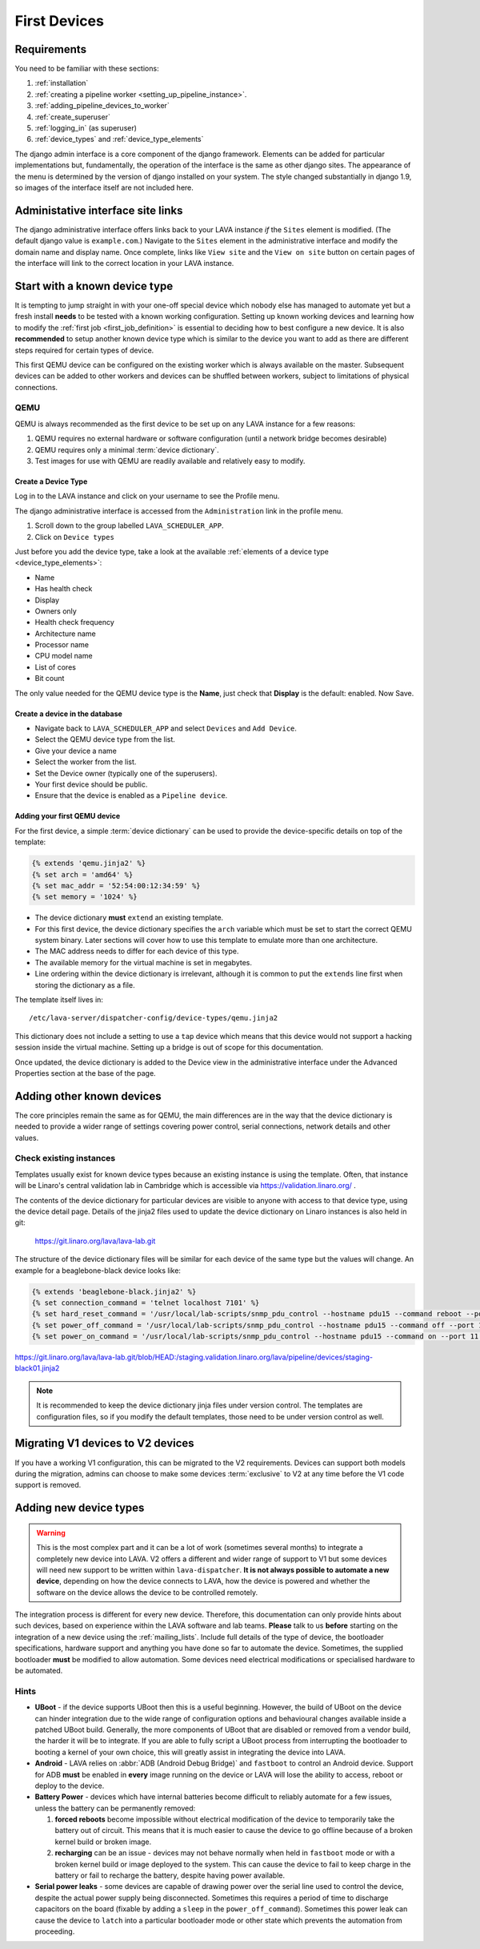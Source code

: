 .. _first_devices:

First Devices
#############

Requirements
************

You need to be familiar with these sections:

#. :ref:`installation`
#. :ref:`creating a pipeline worker <setting_up_pipeline_instance>`.
#. :ref:`adding_pipeline_devices_to_worker`
#. :ref:`create_superuser`
#. :ref:`logging_in` (as superuser)
#. :ref:`device_types` and :ref:`device_type_elements`

.. seealso:: `Django documentation on the Django Admin
   Interface <http://www.djangobook.com/en/2.0/chapter06.html>`_

The django admin interface is a core component of the django framework.
Elements can be added for particular implementations but, fundamentally,
the operation of the interface is the same as other django sites. The
appearance of the menu is determined by the version of django installed
on your system. The style changed substantially in django 1.9, so images
of the interface itself are not included here.

.. _django_admin_interface:

Administative interface site links
**********************************

The django administrative interface offers links back to your LAVA
instance *if* the ``Sites`` element is modified. (The default django
value is ``example.com``.) Navigate to the ``Sites`` element in the
administrative interface and modify the domain name and display name.
Once complete, links like ``View site`` and the ``View on site``
button on certain pages of the interface will link to the correct
location in your LAVA instance.

Start with a known device type
******************************

It is tempting to jump straight in with your one-off special device
which nobody else has managed to automate yet but a fresh install
**needs** to be tested with a known working configuration. Setting up
known working devices and learning how to modify the
:ref:`first job <first_job_definition>` is essential to deciding how
to best configure a new device. It is also **recommended** to setup
another known device type which is similar to the device you want to
add as there are different steps required for certain types of device.

This first QEMU device can be configured on the existing worker which
is always available on the master. Subsequent devices can be added to
other workers and devices can be shuffled between workers, subject to
limitations of physical connections.

QEMU
====

QEMU is always recommended as the first device to be set up on any
LAVA instance for a few reasons:

#. QEMU requires no external hardware or software configuration
   (until a network bridge becomes desirable)
#. QEMU requires only a minimal :term:`device dictionary`.
#. Test images for use with QEMU are readily available and relatively
   easy to modify.

.. seealso:: :ref:`creating_gold_standard_files` and
   :ref:`adding_qemu_v2_device`.

.. _create_device_type_database:

Create a Device Type
--------------------

Log in to the LAVA instance and click on your username to see the
Profile menu.

.. image:: images/profile-menu.png

The django administrative interface is accessed from the ``Administration``
link in the profile menu.

#. Scroll down to the group labelled ``LAVA_SCHEDULER_APP``.
#. Click on ``Device types``

Just before you add the device type, take a look at the available
:ref:`elements of a device type <device_type_elements>`:

* Name
* Has health check
* Display
* Owners only
* Health check frequency
* Architecture name
* Processor name
* CPU model name
* List of cores
* Bit count

The only value needed for the QEMU device type is the **Name**, just
check that **Display** is the default: enabled. Now Save.

.. _create_device_database:

Create a device in the database
-------------------------------

* Navigate back to ``LAVA_SCHEDULER_APP`` and select ``Devices`` and
  ``Add Device``.
* Select the QEMU device type from the list.
* Give your device a name
* Select the worker from the list.
* Set the Device owner (typically one of the superusers).
* Your first device should be public.
* Ensure that the device is enabled as a ``Pipeline device``.

.. _adding_qemu_v2_device:

Adding your first QEMU device
-----------------------------

For the first device, a simple :term:`device dictionary` can be used
to provide the device-specific details on top of the template:

.. code-block:: jinja

  {% extends 'qemu.jinja2' %}
  {% set arch = 'amd64' %}
  {% set mac_addr = '52:54:00:12:34:59' %}
  {% set memory = '1024' %}

* The device dictionary **must** ``extend`` an existing template.
* For this first device, the device dictionary specifies the ``arch``
  variable which must be set to start the correct QEMU system binary.
  Later sections will cover how to use this template to emulate more
  than one architecture.
* The MAC address needs to differ for each device of this type.
* The available memory for the virtual machine is set in megabytes.
* Line ordering within the device dictionary is irrelevant, although
  it is common to put the ``extends`` line first when storing the
  dictionary as a file.

The template itself lives in::

 /etc/lava-server/dispatcher-config/device-types/qemu.jinja2

This dictionary does not include a setting to use a ``tap`` device which
means that this device would not support a hacking session inside the
virtual machine. Setting up a bridge is out of scope for this documentation.

.. seealso:: :ref:`create_device_dictionary`,
   :ref:`updating_device_dictionary`, :ref:`checking_templates` and
   :ref:`device_type_templates`.

Once updated, the device dictionary is added to the Device view in the
administrative interface under the Advanced Properties section at the
base of the page.

Adding other known devices
**************************

The core principles remain the same as for QEMU, the main differences
are in the way that the device dictionary is needed to provide a wider
range of settings covering power control, serial connections, network
details and other values.

Check existing instances
========================

Templates usually exist for known device types because an existing
instance is using the template. Often, that instance will be Linaro's
central validation lab in Cambridge which is accessible via
https://validation.linaro.org/ .

The contents of the device dictionary for particular devices are visible
to anyone with access to that device type, using the device detail page.
Details of the jinja2 files used to update the device dictionary on
Linaro instances is also held in git:

 https://git.linaro.org/lava/lava-lab.git

The structure of the device dictionary files will be similar for each
device of the same type but the values will change. An example for a
beaglebone-black device looks like:

.. code-block:: jinja

 {% extends 'beaglebone-black.jinja2' %}
 {% set connection_command = 'telnet localhost 7101' %}
 {% set hard_reset_command = '/usr/local/lab-scripts/snmp_pdu_control --hostname pdu15 --command reboot --port 11' %}
 {% set power_off_command = '/usr/local/lab-scripts/snmp_pdu_control --hostname pdu15 --command off --port 11' %}
 {% set power_on_command = '/usr/local/lab-scripts/snmp_pdu_control --hostname pdu15 --command on --port 11' %}

https://git.linaro.org/lava/lava-lab.git/blob/HEAD:/staging.validation.linaro.org/lava/pipeline/devices/staging-black01.jinja2

.. note:: It is recommended to keep the device dictionary jinja files
   under version control. The templates are configuration files, so if
   you modify the default templates, those need to be under version
   control as well.

Migrating V1 devices to V2 devices
**********************************

If you have a working V1 configuration, this can be migrated to the
V2 requirements. Devices can support both models during the migration,
admins can choose to make some devices :term:`exclusive` to V2 at any
time before the V1 code support is removed.

.. seealso:: :ref:`migrating_known_device_example` and
   :ref:`migrating_to_pipeline`.

Adding new device types
***********************

.. warning:: This is the most complex part and it can be a lot of work
  (sometimes several months) to integrate a completely new device into
  LAVA. V2 offers a different and wider range of support to V1 but some
  devices will need new support to be written within ``lava-dispatcher``.
  **It is not always possible to automate a new device**, depending on
  how the device connects to LAVA, how the device is powered and whether
  the software on the device allows the device to be controlled remotely.

The integration process is different for every new device. Therefore,
this documentation can only provide hints about such devices, based on
experience within the LAVA software and lab teams. **Please** talk to
us **before** starting on the integration of a new device using the
:ref:`mailing_lists`. Include full details of the type of device, the
bootloader specifications, hardware support and anything you have done
so far to automate the device. Sometimes, the supplied bootloader
**must** be modified to allow automation. Some devices need electrical
modifications or specialised hardware to be automated.

Hints
=====

* **UBoot** - if the device supports UBoot then this is a useful
  beginning. However, the build of UBoot on the device can hinder
  integration due to the wide range of configuration options and
  behavioural changes available inside a patched UBoot build. Generally,
  the more components of UBoot that are disabled or removed from a
  vendor build, the harder it will be to integrate. If you are able to
  fully script a UBoot process from interrupting the bootloader to
  booting a kernel of your own choice, this will greatly assist in
  integrating the device into LAVA.

* **Android** - LAVA relies on :abbr:`ADB (Android Debug Bridge)` and
  ``fastboot`` to control an Android device. Support for ADB **must**
  be enabled in **every** image running on the device or LAVA will lose
  the ability to access, reboot or deploy to the device.

* **Battery Power** - devices which have internal batteries become
  difficult to reliably automate for a few issues, unless the battery
  can be permanently removed:

  #. **forced reboots** become impossible without electrical modification
     of the device to temporarily take the battery out of circuit. This
     means that it is much easier to cause the device to go offline
     because of a broken kernel build or broken image.
  #. **recharging** can be an issue - devices may not behave normally
     when held in ``fastboot`` mode or with a broken kernel build or
     image deployed to the system. This can cause the device to fail
     to keep charge in the battery or fail to recharge the battery,
     despite having power available.

* **Serial power leaks** - some devices are capable of drawing power
  over the serial line used to control the device, despite the actual
  power supply being disconnected. Sometimes this requires a period of
  time to discharge capacitors on the board (fixable by adding a ``sleep``
  in the ``power_off_command``). Sometimes this power leak can cause the
  device to ``latch`` into a particular bootloader mode or other state
  which prevents the automation from proceeding.

